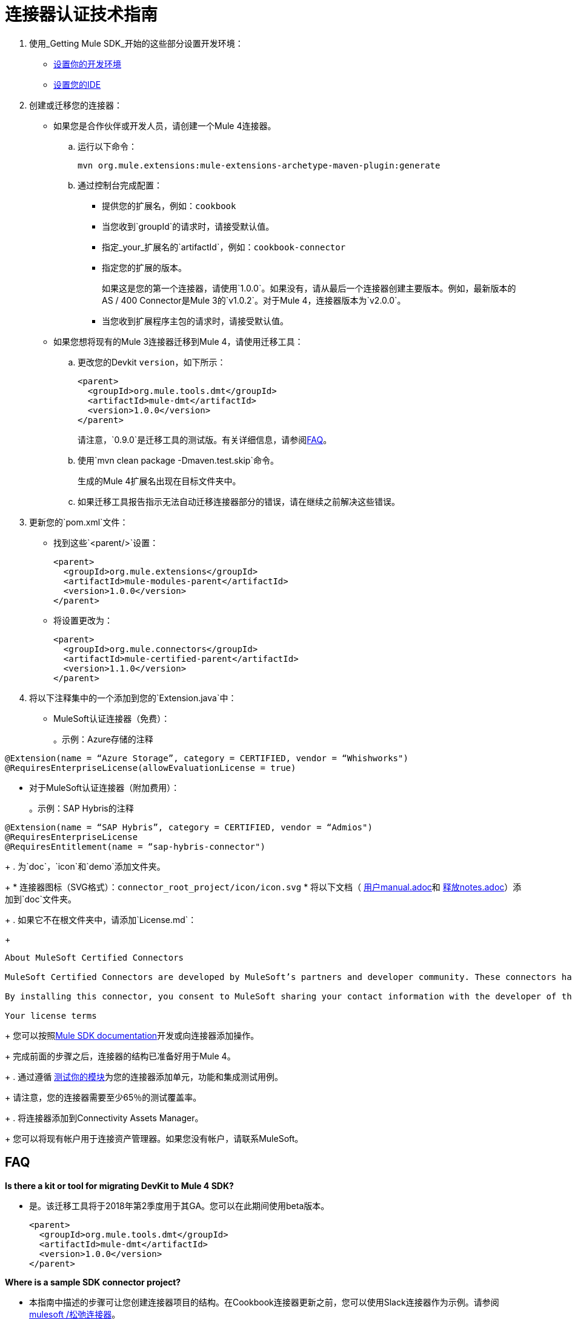 = 连接器认证技术指南
:keywords: connector, certification, sdk, program guidelines

. 使用_Getting Mule SDK_开始的这些部分设置开发环境：
+
*  link:getting-started#setup[设置你的开发环境]
*  link:getting-started#setup_ide[设置您的IDE]
+
////
*  安装此软件：
+
*  Java Development Kit 8（JDK 8）编译和构建Java代码。
*  Apache Maven（版本3.3.9或更高版本）来管理您的项目构建
+
. 设置您的IDE。
+
////
+
. 创建或迁移您的连接器：
+
* 如果您是合作伙伴或开发人员，请创建一个Mule 4连接器。
.. 运行以下命令：
+
`mvn org.mule.extensions:mule-extensions-archetype-maven-plugin:generate`
+
.. 通过控制台完成配置：
+
** 提供您的扩展名，例如：`cookbook`
** 当您收到`groupId`的请求时，请接受默认值。
** 指定_your_扩展名的`artifactId`，例如：`cookbook-connector`
** 指定您的扩展的版本。
+
如果这是您的第一个连接器，请使用`1.0.0`。如果没有，请从最后一个连接器创建主要版本。例如，最新版本的AS / 400 Connector是Mule 3的`v1.0.2`。对于Mule 4，连接器版本为`v2.0.0`。
** 当您收到扩展程序主包的请求时，请接受默认值。
+
* 如果您想将现有的Mule 3连接器迁移到Mule 4，请使用迁移工具：
+
.. 更改您的Devkit `version`，如下所示：
+
----
<parent>
  <groupId>org.mule.tools.dmt</groupId>
  <artifactId>mule-dmt</artifactId>
  <version>1.0.0</version>
</parent>
----
+
请注意，`0.9.0`是迁移工具的测试版。有关详细信息，请参阅<<question_1, FAQ>>。
+
.. 使用`mvn clean package -Dmaven.test.skip`命令。
+
生成的Mule 4扩展名出现在目标文件夹中。
+
.. 如果迁移工具报告指示无法自动迁移连接器部分的错误，请在继续之前解决这些错误。
. 更新您的`pom.xml`文件：
+
* 找到这些`<parent/>`设置：
+
----
<parent>
  <groupId>org.mule.extensions</groupId>
  <artifactId>mule-modules-parent</artifactId>
  <version>1.0.0</version>
</parent>
----
+
* 将设置更改为：
+
----
<parent>
  <groupId>org.mule.connectors</groupId>
  <artifactId>mule-certified-parent</artifactId>
  <version>1.1.0</version>
</parent>
----
+
. 将以下注释集中的一个添加到您的`Extension.java`中：
+
*  MuleSoft认证连接器（免费）：
+
。示例：Azure存储的注释
[sounce,annotations,linenums]
----
@Extension(name = “Azure Storage”, category = CERTIFIED, vendor = “Whishworks")
@RequiresEnterpriseLicense(allowEvaluationLicense = true)
----
* 对于MuleSoft认证连接器（附加费用）：
+
。示例：SAP Hybris的注释
[sounce,annotations,linenums]
----
@Extension(name = “SAP Hybris”, category = CERTIFIED, vendor = “Admios")
@RequiresEnterpriseLicense
@RequiresEntitlement(name = “sap-hybris-connector")
----
+
. 为`doc`，`icon`和`demo`添加文件夹。
+
* 连接器图标（SVG格式）：`connector_root_project/icon/icon.svg`
* 将以下文档（ link:https://drive.google.com/file/d/1jB4uDCjOFhPtEttmnTxYERktdzd0AwSF/view[用户manual.adoc]和 link:https://drive.google.com/file/d/1ZzJGJAN8pIOx_mI9d2xKTAXt-tubcwSS/view?usp=sharing[释放notes.adoc]）添加到`doc`文件夹。
+
. 如果它不在根文件夹中，请添加`License.md`：
+
[source,license,linenums]
----
About MuleSoft Certified Connectors

MuleSoft Certified Connectors are developed by MuleSoft’s partners and developer community. These connectors have been reviewed and certified by MuleSoft. To purchase the [Connector Name] Connector or to receive assistance or support for it, contact [Partner Name] directly at [Contact Information]. MuleSoft disclaims any support obligation for MuleSoft Certified Connectors.

By installing this connector, you consent to MuleSoft sharing your contact information with the developer of this connector so that you can receive more information about it directly from the developer.

Your license terms
----
+
您可以按照<<index, Mule SDK documentation>>开发或向连接器添加操作。
+
完成前面的步骤之后，连接器的结构已准备好用于Mule 4。
+
. 通过遵循 link:testing[测试你的模块]为您的连接器添加单元，功能和集成测试用例。
+
请注意，您的连接器需要至少65％的测试覆盖率。
+
. 将连接器添加到Connectivity Assets Manager。
+
您可以将现有帐户用于连接资产管理器。如果您没有帐户，请联系MuleSoft。

==  FAQ

[[question_1]]
*Is there a kit or tool for migrating DevKit to Mule 4 SDK?*

* 是。该迁移工具将于2018年第2季度用于其GA。您可以在此期间使用beta版本。
+
----
<parent>
  <groupId>org.mule.tools.dmt</groupId>
  <artifactId>mule-dmt</artifactId>
  <version>1.0.0</version>
</parent>
----

[[question_2]]
*Where is a sample SDK connector project?*

* 本指南中描述的步骤可让您创建连接器项目的结构。在Cookbook连接器更新之前，您可以使用Slack连接器作为示例。请参阅 link:https://github.com/mulesoft/slack-connector/tree/develop-4.x[mulesoft /松弛连接器]。

[[question_3]]
*How can I import a project into Studio 7, and how can I test and add it to Studio?*

* 目前，无法将连接器项目导入Studio 7。
+
您可以使用此命令将连接器安装到Studio 7，以创建用于Studio 7的连接器：
`mvn clean install`
+
有关详细步骤，请参阅<<local_install, Installation Example>>。

[[question_4]]
*How can I make a connector available in Anypoint Design Center?*

* 要在Design Center中测试连接器，请将连接器发布到Exchange中的组织中。
+
一旦完成，您应该会看到`pom.xml`这样的内容：
+
----
<modelVersion>4.0.0</modelVersion>
<groupId>org.mule.extension</groupId>
<artifactId>cookbook-connector</artifactId>
<version>1.0.0</version>
<packaging>mule-extension</packaging>
<name>Cookbook Extension</name>
----
+
按着这些次序：
+
. 创建一个Anypoint平台帐户。
+
请注意，此帐户必须与您在Connectivity Assets Manager中使用的帐户不同。
+
. 将Anypoint凭证添加到带有`private-exchange`服务器标识的本地Maven `settings.xml`文件。
. 将连接器中的`groupid`重命名为您的业务组ID。
. 使用您的业务组标识运行此Maven `deploy`命令：
+
[source,mvn,linenums]
----
mvn clean deploy -DaltDeploymentRepository=private-exchange::default::https://maven.anypoint.mulesoft.com/api/v1/organizations/<business_group_id>/maven
----

*Can a module recognize that it is being executed from Studio as opposed to on premises or in Runtime Manager, or are there any related concerns?*

背景：如果连接器具有基于目标AS / 400服务器序列号的自定义许可证代码，则会在建立连接时动态执行许可证检查。 MuleSoft允许客户在没有许可证的情况下评估Studio内的连接器。但是，在本地或运行时管理器中运行时，连接器不起作用。

回答：

* 自定义许可证代码不会在运行时管理器中强制执行。 MuleSoft建议您使用Mule 4 SDK本地支持的许可证验证。您可以在 link:license[模块许可]中找到更多信息。
+
////
TODO：去掉这个NATHAN
如果连接器需要根据配置参数进行失败，则MuleSoft提供的许可证机制将不起作用，因为它仅基于连接器和许可证文件数据进行验证。不使用MuleSoft提供的许可证机制意味着他们将无法区分设计时间和执行时间。
////
+
* 在您的`xxxExtension.java`中，添加以下注释以使用Mule 4 SDK的许可证验证。本示例使用由Admios构建的SAP Hybris Connector：
+
。示例：MuleSoft认证连接器（附加费用）
[source,config,linenums]
----
@RequiresEnterpriseLicense
@RequiresEntitlement(name = “sap-hybris-connector")
----

[[installation_example]]
== 安装示例

本示例补充了常见问题<<question_3, How can I import a project into Studio 7, and how can I test and add it to Studio?>>。

您可以使用此命令将连接器安装到Studio 7，以创建用于Studio 7的连接器：

. 运行`mvn clean install`。
+
此示例显示了将`cookbook`连接器安装到本地Maven存储库：
+
[source,console,linenums]
----
[INFO] No primary artifact to install, installing attached artifacts instead.
[INFO] Installing /Users/me/Downloads/mule4SampleConnector/cookbook-connector/pom.xml to /Users/me/.m2/repository/org/mule/extension/cookbook-connector/1.0.0/cookbook-connector-1.0.0.pom
[INFO] Installing /Users/me/Downloads/mule4SampleConnector/cookbook-connector/target/temporal-extension-model.json to /Users/me/.m2/repository/org/mule/extension/cookbook-connector/1.0.0/cookbook-connector-1.0.0-extension-model-4.0.0.json
[INFO] Installing /Users/me/Downloads/mule4SampleConnector/cookbook-connector/target/cookbook-connector-1.0.0-mule-plugin.jar to /Users/me/.m2/repository/org/mule/extension/cookbook-connector/1.0.0/cookbook-connector-1.0.0-mule-plugin.jar
[INFO]
---
[INFO] BUILD SUCCESS
[INFO]
---
[INFO] Total time: 35.057 s
[INFO] Finished at: 2018-01-11T17:10:50-08:00
[INFO] Final Memory: 49M/476M
[INFO]
---
----
+
. 在Studio 7中创建一个Mule项目，并在Studio 7中为此项目打开`pom.xml`。
+
image:pom_file.png[pom.xml文件示例]
+
+
. 为您的连接器添加依赖关系设置（`<dependency/>`）到`pom.xml`。
+
例如，以下`<dependency/>`使Studio 7能够查找安装在本地Maven存储库中的`cookbook-connector`：
+
----
<dependency>
  <groupId>org.mule.extension</groupId>
  <artifactId>cookbook-connector</artifactId>
  <version>1.0.0</version>
  <classifier>mule-plugin</classifier>
</dependency>
----
+
您的连接器现在将显示调色板。此示例在Studio调色板中显示Cookbook连接器：
+
image:ex_connector_in_palette.png[示例：Studio调色板中的Cookbook连接器]

== 另请参阅

link:https://www.mulesoft.com/webinars/api/intro-to-anypoint-design-center-flow-designer[Anypoint设计中心简介 - 流程设计器]

link:/mule4-user-guide/v/4.1/index[关于Mule Runtime]

link:index[关于Mule SDK]

link:https://youtu.be/qdOXKj8V9Lc[Mule 4 SDK]（视频）

link:https://forums.mulesoft.com/spaces/14/anypoint-connectors.html[连接器/ DevKit / SDK论坛]

link:best-practices[最佳实践]

link:https://github.com/mulesoft/slack-connector/tree/develop-4.x[松弛连接器]

link:https://github.com/mulesoft/mule-http-connector/tree/1.2.0[HTTP连接器]

link:https://github.com/mulesoft/mule-db-connector/tree/1.3.1[数据库连接器]

link:/mule-sdk/v/1.1/dmt[DevKit迁移工具]

